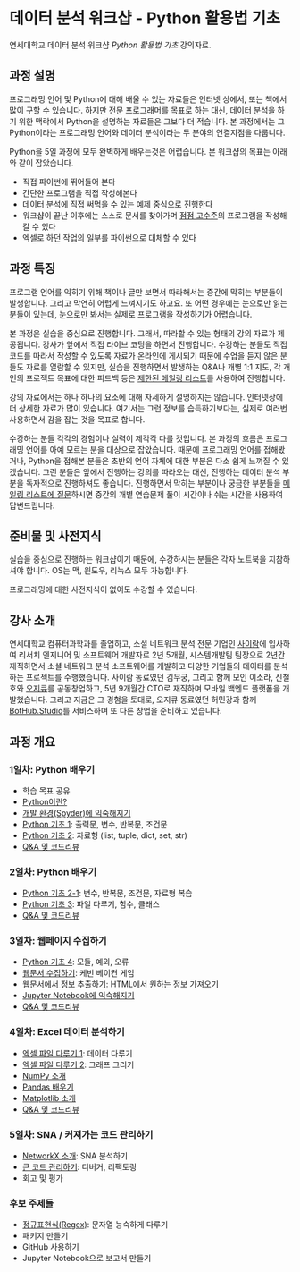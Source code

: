 * 데이터 분석 워크샵 - Python 활용법 기초

연세대학교 데이터 분석 워크샵 /Python 활용법 기초/ 강의자료.


** 과정 설명

프로그래밍 언어 및 Python에 대해 배울 수 있는 자료들은 인터넷 상에서, 또는 책에서 많이 구할 수 있습니다. 하지만 전문 프로그래머를 목표로 하는 대신, 데이터 분석을 하기 위한 맥락에서 Python을 설명하는 자료들은 그보다 더 적습니다. 본 과정에서는 그 Python이라는 프로그래밍 언어와 데이터 분석이라는 두 분야의 연결지점을 다룹니다.

Python을 5일 과정에 모두 완벽하게 배우는것은 어렵습니다. 본 워크샵의 목표는 아래와 같이 잡았습니다.

 - 직접 파이썬에 뛰어들어 본다
 - 간단한 프로그램을 직접 작성해본다
 - 데이터 분석에 직접 써먹을 수 있는 예제 중심으로 진행한다
 - 워크샵이 끝난 이후에는 스스로 문서를 찾아가며 [[file:proficiency.org][점점 고수준]]의 프로그램을 작성해갈 수 있다
 - 엑셀로 하던 작업의 일부를 파이썬으로 대체할 수 있다


** 과정 특징

프로그램 언어를 익히기 위해 책이나 글만 보면서 따라해서는 중간에 막히는 부분들이 발생합니다. 그리고 막연히 어렵게 느껴지기도 하고요. 또 어떤 경우에는 눈으로만 읽는 분들이 있는데, 눈으로만 봐서는 실제로 프로그램을 작성하기가 어렵습니다. 

본 과정은 실습을 중심으로 진행합니다. 그래서, 따라할 수 있는 형태의 강의 자료가 제공됩니다. 강사가 앞에서 직접 라이브 코딩을 하면서 진행합니다. 수강하는 분들도 직접 코드를 따라서 작성할 수 있도록 자료가 온라인에 게시되기 때문에 수업을 듣지 않은 분들도 자료를 열람할 수 있지만, 실습을 진행하면서 발생하는 Q&A나 개별 1:1 지도, 각 개인의 프로젝트 목표에 대한 피드백 등은 [[file:qna.org][제한된 메일링 리스트]]를 사용하여 진행합니다.

강의 자료에서는 하나 하나의 요소에 대해 자세하게 설명하지는 않습니다. 인터넷상에 더 상세한 자료가 많이 있습니다. 여기서는 그런 정보를 습득하기보다는, 실제로 여러번 사용하면서 감을 잡는 것을 목표로 합니다. 

수강하는 분들 각각의 경험이나 실력이 제각각 다를 것입니다. 본 과정의 흐름은 프로그래밍 언어를 아예 모르는 분을 대상으로 잡았습니다. 때문에 프로그래밍 언어를 접해봤거나, Python을 접해본 분들은 초반의 언어 자체에 대한 부분은 다소 쉽게 느껴질 수 있겠습니다. 그런 분들은 앞에서 진행하는 강의를 따라오는 대신, 진행하는 데이터 분석 부분을 독자적으로 진행하셔도 좋습니다. 진행하면서 막히는 부분이나 궁금한 부분들을 [[file:qna.org][메일링 리스트에 질문]]하시면 중간의 개별 연습문제 풀이 시간이나 쉬는 시간을 사용하여 답변드립니다.


** 준비물 및 사전지식

실습을 중심으로 진행하는 워크샵이기 때문에, 수강하시는 분들은 각자 노트북을 지참하셔야 합니다. OS는 맥, 윈도우, 리눅스 모두 가능합니다.

프로그래밍에 대한 사전지식이 없어도 수강할 수 있습니다.


** 강사 소개

연세대학교 컴퓨터과학과를 졸업하고, 소셜 네트워크 분석 전문 기업인 [[http://cyram.com][사이람]]에 입사하여 리서치 엔지니어 및 소프트웨어 개발자로 2년 5개월, 시스템개발팀 팀장으로 2년간 재직하면서 소셜 네트워크 분석 소프트웨어를 개발하고 다양한 기업들의 데이터를 분석하는 프로젝트를 수행했습니다. 사이람 동료였던 김무궁, 그리고 함께 모인 이소라, 신철호와 [[https://play.google.com/store/apps/details?id=com.ogqcorp.bgh][오지큐]]를 공동창업하고, 5년 9개월간 CTO로 재직하며 모바일 백엔드 플랫폼을 개발했습니다. 그리고 지금은 그 경험을 토대로, 오지큐 동료였던 허민강과 함께 [[https://bothub.studio/?utm_source=github&utm_medium=display&utm_campaign=python-basic-workshop-2018][BotHub.Studio]]를 서비스하며 또 다른 창업을 준비하고 있습니다.


** 과정 개요

*** 1일차: Python 배우기

 - 학습 목표 공유
 - [[file:python-overview.org][Python이란?]]
 - [[file:installation.org][개발 환경(Spyder)에 익숙해지기]]
 - [[file:language-basic-1.org][Python 기초 1]]: 출력문, 변수, 반복문, 조건문
 - [[file:language-basic-2.org][Python 기초 2]]: 자료형 (list, tuple, dict, set, str)
 - [[file:qna.org][Q&A 및 코드리뷰]]

*** 2일차: Python 배우기

 - [[file:language-basic-2-1.org][Python 기초 2-1]]: 변수, 반복문, 조건문, 자료형 복습
 - [[file:language-basic-3.org][Python 기초 3]]: 파일 다루기, 함수, 클래스
 - [[file:qna.org][Q&A 및 코드리뷰]]

*** 3일차: 웹페이지 수집하기

 - [[file:language-basic-4.org][Python 기초 4]]: 모듈, 예외, 오류
 - [[file:kevin.org][웹문서 수집하기]]: 케빈 베이컨 게임
 - [[file:beautifulsoup.org][웹문서에서 정보 추출하기]]: HTML에서 원하는 정보 가져오기
 - [[file:jupyter-install.org][Jupyter Notebook에 익숙해지기]]
 - [[file:qna.org][Q&A 및 코드리뷰]]

*** 4일차: Excel 데이터 분석하기

 - [[file:excel-1.org][엑셀 파일 다루기 1]]: 데이터 다루기
 - [[file:excel-2.org][엑셀 파일 다루기 2]]: 그래프 그리기
 - [[file:numpy.org][NumPy 소개]]
 - [[file:pandas.org][Pandas 배우기]]
 - [[file:matplotlib.org][Matplotlib 소개]]
 - [[file:qna.org][Q&A 및 코드리뷰]]

*** 5일차: SNA / 커져가는 코드 관리하기

 - [[file:networkx.org][NetworkX 소개]]: SNA 분석하기
 - [[file:refactoring.org][큰 코드 관리하기]]: 디버거, 리팩토링
 - 회고 및 평가

*** 후보 주제들

 - [[file:regex.org][정규표현식(Regex)]]: 문자열 능숙하게 다루기
 - 패키지 만들기
 - GitHub 사용하기
 - Jupyter Notebook으로 보고서 만들기
